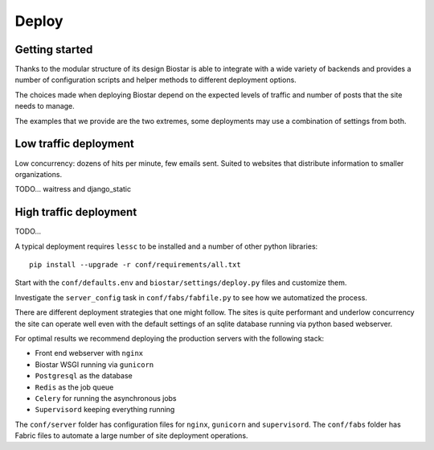 Deploy
======

Getting started
---------------

Thanks to the modular structure of its design Biostar is able to integrate with
a wide variety of backends and provides a number of configuration scripts and helper
methods to different deployment options.

The choices made when deploying Biostar depend on the expected levels
of traffic and number of posts that the site needs to manage.

The examples that we provide are the two extremes, some deployments may
use a combination of settings from both.


Low traffic deployment
-----------------------

Low concurrency: dozens of hits per minute, few emails sent.
Suited to websites that distribute information to smaller organizations.

TODO... waitress and django_static

High traffic deployment
-----------------------

TODO...

A typical deployment requires ``lessc`` to be installed and a number of other python libraries::

    pip install --upgrade -r conf/requirements/all.txt

Start with the ``conf/defaults.env`` and ``biostar/settings/deploy.py`` files and customize them.

Investigate the ``server_config`` task in ``conf/fabs/fabfile.py`` to see how we automatized the process.

There are different deployment strategies that one might follow. The sites is quite performant
and underlow concurrency the site can operate well even with the default settings of an
sqlite database running via python based webserver.

For optimal results we recommend deploying the production servers with the following stack:

* Front end webserver with ``nginx``
* Biostar WSGI running via ``gunicorn``
* ``Postgresql`` as the database
* ``Redis`` as the job queue
* ``Celery`` for running the asynchronous jobs
* ``Supervisord`` keeping everything running

The ``conf/server`` folder has configuration files for ``nginx``, ``gunicorn`` and ``supervisord``.
The ``conf/fabs`` folder has Fabric files to automate a large number of site deployment operations.


